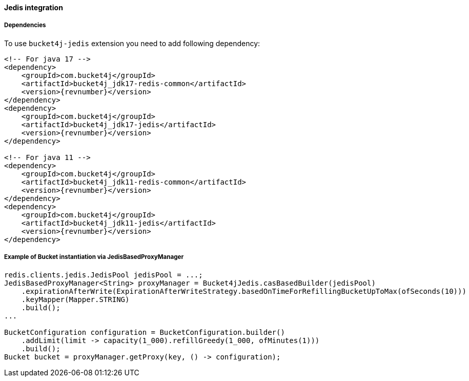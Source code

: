 [[bucket4j-jedis, Bucket4j-Jedis]]
==== Jedis integration
===== Dependencies
To use ``bucket4j-jedis`` extension you need to add following dependency:
[source, xml, subs=attributes+]
----
<!-- For java 17 -->
<dependency>
    <groupId>com.bucket4j</groupId>
    <artifactId>bucket4j_jdk17-redis-common</artifactId>
    <version>{revnumber}</version>
</dependency>
<dependency>
    <groupId>com.bucket4j</groupId>
    <artifactId>bucket4j_jdk17-jedis</artifactId>
    <version>{revnumber}</version>
</dependency>

<!-- For java 11 -->
<dependency>
    <groupId>com.bucket4j</groupId>
    <artifactId>bucket4j_jdk11-redis-common</artifactId>
    <version>{revnumber}</version>
</dependency>
<dependency>
    <groupId>com.bucket4j</groupId>
    <artifactId>bucket4j_jdk11-jedis</artifactId>
    <version>{revnumber}</version>
</dependency>
----

===== Example of Bucket instantiation via JedisBasedProxyManager
[source, java]
----
redis.clients.jedis.JedisPool jedisPool = ...;
JedisBasedProxyManager<String> proxyManager = Bucket4jJedis.casBasedBuilder(jedisPool)
    .expirationAfterWrite(ExpirationAfterWriteStrategy.basedOnTimeForRefillingBucketUpToMax(ofSeconds(10)))
    .keyMapper(Mapper.STRING)
    .build();
...

BucketConfiguration configuration = BucketConfiguration.builder()
    .addLimit(limit -> capacity(1_000).refillGreedy(1_000, ofMinutes(1)))
    .build();
Bucket bucket = proxyManager.getProxy(key, () -> configuration);
----


